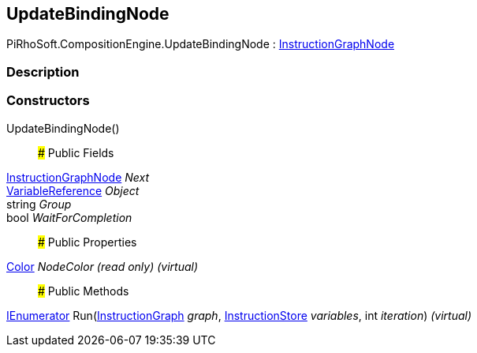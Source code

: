 [#reference/update-binding-node]

## UpdateBindingNode

PiRhoSoft.CompositionEngine.UpdateBindingNode : <<reference/instruction-graph-node.html,InstructionGraphNode>>

### Description

### Constructors

UpdateBindingNode()::

### Public Fields

<<reference/instruction-graph-node.html,InstructionGraphNode>> _Next_::

<<reference/variable-reference.html,VariableReference>> _Object_::

string _Group_::

bool _WaitForCompletion_::

### Public Properties

https://docs.unity3d.com/ScriptReference/Color.html[Color^] _NodeColor_ _(read only)_ _(virtual)_::

### Public Methods

https://docs.microsoft.com/en-us/dotnet/api/System.Collections.IEnumerator[IEnumerator^] Run(<<reference/instruction-graph.html,InstructionGraph>> _graph_, <<reference/instruction-store.html,InstructionStore>> _variables_, int _iteration_) _(virtual)_::